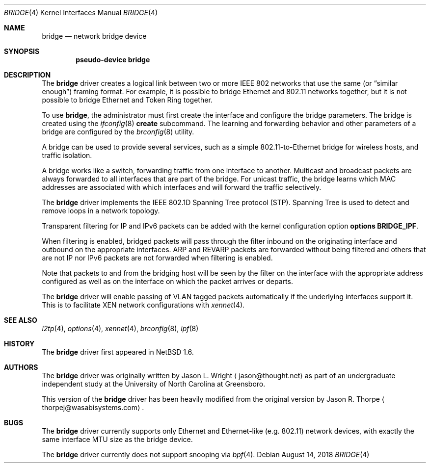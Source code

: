 .\"	$NetBSD: bridge.4,v 1.11 2015/11/21 09:02:31 wiz Exp $
.\"
.\" Copyright 2001 Wasabi Systems, Inc.
.\" All rights reserved.
.\"
.\" Written by Jason R. Thorpe for Wasabi Systems, Inc.
.\"
.\" Redistribution and use in source and binary forms, with or without
.\" modification, are permitted provided that the following conditions
.\" are met:
.\" 1. Redistributions of source code must retain the above copyright
.\"    notice, this list of conditions and the following disclaimer.
.\" 2. Redistributions in binary form must reproduce the above copyright
.\"    notice, this list of conditions and the following disclaimer in the
.\"    documentation and/or other materials provided with the distribution.
.\" 3. All advertising materials mentioning features or use of this software
.\"    must display the following acknowledgement:
.\"	This product includes software developed for the NetBSD Project by
.\"	Wasabi Systems, Inc.
.\" 4. The name of Wasabi Systems, Inc. may not be used to endorse
.\"    or promote products derived from this software without specific prior
.\"    written permission.
.\"
.\" THIS SOFTWARE IS PROVIDED BY WASABI SYSTEMS, INC. ``AS IS'' AND
.\" ANY EXPRESS OR IMPLIED WARRANTIES, INCLUDING, BUT NOT LIMITED
.\" TO, THE IMPLIED WARRANTIES OF MERCHANTABILITY AND FITNESS FOR A PARTICULAR
.\" PURPOSE ARE DISCLAIMED.  IN NO EVENT SHALL WASABI SYSTEMS, INC
.\" BE LIABLE FOR ANY DIRECT, INDIRECT, INCIDENTAL, SPECIAL, EXEMPLARY, OR
.\" CONSEQUENTIAL DAMAGES (INCLUDING, BUT NOT LIMITED TO, PROCUREMENT OF
.\" SUBSTITUTE GOODS OR SERVICES; LOSS OF USE, DATA, OR PROFITS; OR BUSINESS
.\" INTERRUPTION) HOWEVER CAUSED AND ON ANY THEORY OF LIABILITY, WHETHER IN
.\" CONTRACT, STRICT LIABILITY, OR TORT (INCLUDING NEGLIGENCE OR OTHERWISE)
.\" ARISING IN ANY WAY OUT OF THE USE OF THIS SOFTWARE, EVEN IF ADVISED OF THE
.\" POSSIBILITY OF SUCH DAMAGE.
.\"
.Dd August 14, 2018
.Dt BRIDGE 4
.Os
.Sh NAME
.Nm bridge
.Nd network bridge device
.Sh SYNOPSIS
.Cd "pseudo-device bridge"
.Sh DESCRIPTION
The
.Nm
driver creates a logical link between two or more IEEE 802 networks
that use the same (or
.Dq similar enough )
framing format.
For example, it is possible to bridge Ethernet and 802.11 networks together,
but it is not possible to bridge Ethernet and Token Ring together.
.Pp
To use
.Nm bridge ,
the administrator must first create the interface and configure
the bridge parameters.
The bridge is created using the
.Xr ifconfig 8
.Cm create
subcommand.
The learning and forwarding behavior and other parameters of a
bridge are configured by the
.Xr brconfig 8
utility.
.Pp
A bridge can be used to provide several services, such as a simple
802.11-to-Ethernet bridge for wireless hosts, and traffic isolation.
.Pp
A bridge works like a switch, forwarding traffic from one interface
to another.
Multicast and broadcast packets are always forwarded to all
interfaces that are part of the bridge.
For unicast traffic, the bridge learns which MAC addresses are associated
with which interfaces and will forward the traffic selectively.
.Pp
The
.Nm
driver implements the IEEE 802.1D Spanning Tree protocol (STP).
Spanning Tree is used to detect and remove loops in a network topology.
.Pp
Transparent filtering for IP and IPv6 packets can be added with the kernel
configuration option
.Cd options BRIDGE_IPF .
.Pp
When filtering is enabled, bridged packets will pass through the filter
inbound on the originating interface and outbound on the appropriate
interfaces.
ARP and REVARP packets are forwarded without being filtered and others
that are not IP nor IPv6 packets are not forwarded when filtering is
enabled.
.Pp
Note that packets to and from the bridging host will be seen by the
filter on the interface with the appropriate address configured as well
as on the interface on which the packet arrives or departs.
.Pp
The
.Nm
driver will enable passing of VLAN tagged packets automatically if the underlying
interfaces support it.
This is to facilitate XEN network configurations with
.Xr xennet 4 .
.Sh SEE ALSO
.Xr l2tp 4 ,
.Xr options 4 ,
.Xr xennet 4 ,
.Xr brconfig 8 ,
.Xr ipf 8
.Sh HISTORY
The
.Nm
driver first appeared in
.Nx 1.6 .
.Sh AUTHORS
.An -nosplit
The
.Nm bridge
driver was originally written by
.An Jason L. Wright
.Aq jason@thought.net
as part of an undergraduate independent study at the University of
North Carolina at Greensboro.
.Pp
This version of the
.Nm
driver has been heavily modified from the original version by
.An Jason R. Thorpe
.Aq thorpej@wasabisystems.com .
.Sh BUGS
The
.Nm
driver currently supports only Ethernet and Ethernet-like (e.g. 802.11)
network devices, with exactly the same interface MTU size as the bridge device.
.Pp
The
.Nm
driver currently does not support snooping via
.Xr bpf 4 .
